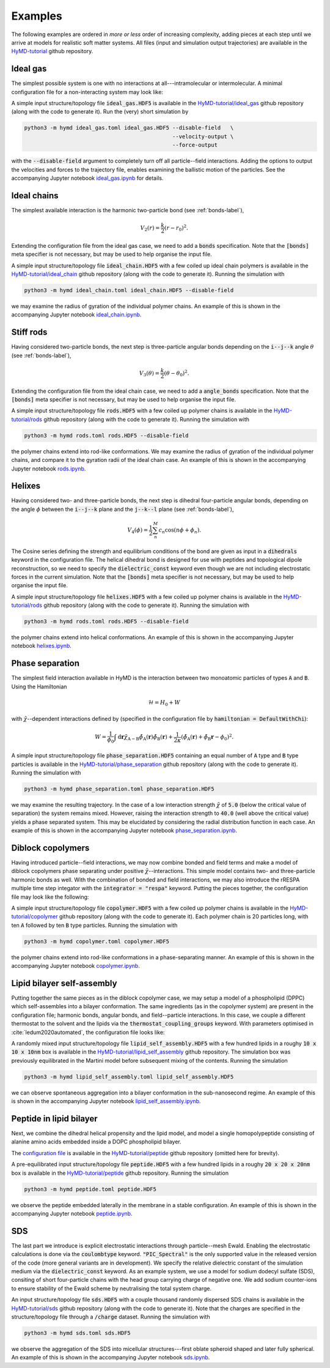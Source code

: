 .. _examples-label:

Examples
########
The following examples are ordered in *more or less* order of increasing
complexity, adding pieces at each step until we arrive at models for realistic
soft matter systems. All files (input and simulation output trajectories) are
available in the `HyMD-tutorial`_ github repository.

.. _HyMD-tutorial:
   https://github.com/Cascella-Group-UiO/HyMD-tutorial

Ideal gas
=========
.. image:: https://github.com/Cascella-Group-UiO/HyMD-tutorial/blob/main/ideal_gas/ideal_gas.png?raw=true
   :align: right
   :width: 200

The simplest possible system is one with no interactions at all---intramolecular
or intermolecular. A minimal configuration file for a non-interacting system
may look like:


.. code-block:: toml
   :caption: **ideal_gas.toml**

   [simulation]
   integrator = "velocity-verlet"
   n_steps = 100                      # total simulation steps
   n_print = 10                       # output trajectory data every n_print steps
   time_step = 0.01                   # time step in ps
   box_size = [5.0, 5.0, 5.0]         # simulation box size in nm
   start_temperature = 300            # generate starting temperature in Kelvin
   target_temperature = false         # thermostat temperature in Kelvin
   tau = 0.1                          # thermostat coupling strength in ps
   hamiltonian = "defaultnochi"       # interaction energy functional
   kappa = 0.05                       # compressibility in mol/kJ

   [field]
   mesh_size = [1, 1, 1]              # FFT grid size
   sigma = 1.0                        # filtering length scale in nm

A simple input structure/topology file :code:`ideal_gas.HDF5` is available in
the `HyMD-tutorial/ideal_gas`_ github repository (along with the code to
generate it). Run the (very) short simulation by

.. code:: bash

   python3 -m hymd ideal_gas.toml ideal_gas.HDF5 --disable-field   \
                                                 --velocity-output \
                                                 --force-output

with the :code:`--disable-field` argument to completely turn off all
particle--field interactions. Adding the options to output the velocities and
forces to the trajectory file, enables examining the ballistic motion of the
particles. See the accompanying Jupyter notebook `ideal_gas.ipynb`_ for details.


.. _HyMD-tutorial/ideal_gas:
   https://github.com/Cascella-Group-UiO/HyMD-tutorial/tree/main/ideal_gas
.. _ideal_gas.ipynb:
   https://github.com/Cascella-Group-UiO/HyMD-tutorial/blob/main/ideal_gas/ideal_gas.ipynb


Ideal chains
============
.. image:: https://github.com/Cascella-Group-UiO/HyMD-tutorial/blob/main/ideal_chain/100ps.png?raw=true
   :align: right
   :width: 200

The simplest available interaction is the harmonic two-particle bond (see
:ref:`bonds-label`),

.. math::

   V_2(r) = \frac{k}{2}(r-r_0)^2.

Extending the configuration file from the ideal gas case, we need to add a
:code:`bonds` specification. Note that the :code:`[bonds]` meta specifier is not
necessary, but may be used to help organise the input file.

.. code-block:: toml
   :caption: **ideal_chain.toml**

   [simulation]
   integrator = "velocity-verlet"
   n_steps = 10000                    # total simulation steps
   n_print = 200                      # output trajectory data every n_print steps
   time_step = 0.01                   # time step in ps
   box_size = [30.0, 30.0, 30.0]      # simulation box size in nm
   start_temperature = 50             # generate starting temperature in Kelvin
   target_temperature = 300           # thermostat temperature in Kelvin
   tau = 0.1                          # thermostat coupling strength in ps
   hamiltonian = "defaultnochi"       # interaction energy functional
   kappa = 0.05                       # compressibility in mol/kJ

   [field]
   mesh_size = [1, 1, 1]              # FFT grid size
   sigma = 1.0                        # filtering length scale in nm

   [bonds]
   bonds = [
     ["A", "A", 0.5, 1000.0],         # (i name, j name, equilibrium length, strength)
   ]

A simple input structure/topology file :code:`ideal_chain.HDF5` with a few
coiled up ideal chain polymers is available in the
`HyMD-tutorial/ideal_chain`_ github repository (along with the code to
generate it). Running the simulation with

.. code:: bash

   python3 -m hymd ideal_chain.toml ideal_chain.HDF5 --disable-field

we may examine the radius of gyration of the individual polymer chains. An
example of this is shown in the accompanying Jupyter notebook
`ideal_chain.ipynb`_.


.. _HyMD-tutorial/ideal_chain:
   https://github.com/Cascella-Group-UiO/HyMD-tutorial/tree/main/ideal_chain
.. _ideal_chain.ipynb:
   https://github.com/Cascella-Group-UiO/HyMD-tutorial/blob/main/ideal_chain/ideal_chain.ipynb


Stiff rods
==========
.. image:: https://github.com/Cascella-Group-UiO/HyMD-tutorial/blob/main/rods/rods.png?raw=true
   :align: right
   :width: 200

Having considered two-particle bonds, the next step is three-particle angular
bonds depending on the :code:`i--j--k` angle :math:`\theta` (see
:ref:`bonds-label`),

.. math::

   V_3(\theta) = \frac{k}{2}(\theta-\theta_0)^2.

Extending the configuration file from the ideal chain case, we need to add a
:code:`angle_bonds` specification. Note that the :code:`[bonds]` meta specifier
is not necessary, but may be used to help organise the input file.

.. code-block:: toml
   :caption: **rods.toml**

   [simulation]
   integrator = "velocity-verlet"
   n_steps = 10000                    # total simulation steps
   n_print = 200                      # output trajectory data every n_print steps
   time_step = 0.01                   # time step in ps
   box_size = [30.0, 30.0, 30.0]      # simulation box size in nm
   start_temperature = 50             # generate starting temperature in Kelvin
   target_temperature = 300           # thermostat temperature in Kelvin
   tau = 0.1                          # thermostat coupling strength in ps
   hamiltonian = "defaultnochi"       # interaction energy functional
   kappa = 0.05                       # compressibility in mol/kJ

   [field]
   mesh_size = [1, 1, 1]              # FFT grid size
   sigma = 1.0                        # filtering length scale in nm

   [bonds]
   bonds = [
     ["A", "A", 0.5, 1000.0],         # (i name, j name, equilibrium length, strength)
   ]

   angle_bonds = [
     ["A", "A", "A", 180.0, 100.0],   # (i, j, k, equilibrium angle, strength)
   ]


A simple input structure/topology file :code:`rods.HDF5` with a few
coiled up polymer chains is available in the `HyMD-tutorial/rods`_ github
repository (along with the code to generate it). Running the simulation with

.. code:: bash

   python3 -m hymd rods.toml rods.HDF5 --disable-field

the polymer chains extend into rod-like conformations. We may examine the
radius of gyration of the individual polymer chains, and compare it to the
gyration radii of the ideal chain case. An example of this is shown in the
accompanying Jupyter notebook `rods.ipynb`_.


.. _HyMD-tutorial/rods:
   https://github.com/Cascella-Group-UiO/HyMD-tutorial/tree/main/rods
.. _rods.ipynb:
   https://github.com/Cascella-Group-UiO/HyMD-tutorial/blob/main/rods/rods.ipynb



Helixes
=======
.. image:: https://github.com/Cascella-Group-UiO/HyMD-tutorial/blob/main/helixes/helixes.png?raw=true
   :align: right
   :width: 200

Having considered two- and three-particle bonds, the next step is dihedral
four-particle angular bonds, depending on the angle :math:`\phi` between the
:code:`i--j--k` plane and the :code:`j--k--l` plane (see :ref:`bonds-label`),

.. math::

   V_4(\phi) = \frac{1}{2}\sum_n^M c_n\cos(n\phi+\phi_n).

The Cosine series defining the strength and equilibrium conditions of the bond
are given as input in a :code:`dihedrals` keyword in the configuration file.
The helical dihedral bond is designed for use with peptides and topological
dipole reconstruction, so we need to specify the :code:`dielectric_const`
keyword even though we are not including electrostatic forces in the current
simulation. Note that the :code:`[bonds]` meta specifier is not necessary, but
may be used to help organise the input file.

.. code-block:: toml
   :caption: **helixes.toml**

   [simulation]
   integrator = "velocity-verlet"
   n_steps = 10000                    # total simulation steps
   n_print = 200                      # output trajectory data every n_print steps
   time_step = 0.01                   # time step in ps
   box_size = [30.0, 30.0, 30.0]      # simulation box size in nm
   start_temperature = 50             # generate starting temperature in Kelvin
   target_temperature = 300           # thermostat temperature in Kelvin
   tau = 0.1                          # thermostat coupling strength in ps
   hamiltonian = "defaultnochi"       # interaction energy functional
   kappa = 0.05                       # compressibility in mol/kJ
   dielectric_const = 15.0

   [field]
   mesh_size = [1, 1, 1]              # FFT grid size
   sigma = 1.0                        # filtering length scale in nm

   [bonds]
   bonds = [
     ["A", "A", 0.31, 10000.0],       # (i name, j name, equilibrium length, strength)
   ]

   dihedrals = [
     [
       ["A", "A", "A", "A"],
       [
         [-1],
         [449.08790868, 610.2408724, -544.48626121, 251.59427866, -84.9918564],
         [0.08, 0.46, 1.65, -0.96, 0.38],
       ],
       [1.0]
     ],
   ]

A simple input structure/topology file :code:`helixes.HDF5` with a few
coiled up polymer chains is available in the `HyMD-tutorial/rods`_ github
repository (along with the code to generate it). Running the simulation with

.. code:: bash

   python3 -m hymd rods.toml rods.HDF5 --disable-field

the polymer chains extend into helical conformations. An example of this is
shown in the accompanying Jupyter notebook `helixes.ipynb`_.


.. _HyMD-tutorial/helixes:
   https://github.com/Cascella-Group-UiO/HyMD-tutorial/tree/main/helixes
.. _helixes.ipynb:
   https://github.com/Cascella-Group-UiO/HyMD-tutorial/blob/main/helixes/helixes.ipynb


Phase separation
================
.. image:: https://github.com/Cascella-Group-UiO/HyMD-tutorial/blob/main/phase_separation/chi=40_final.png?raw=true
   :align: right
   :width: 200

The simplest field interaction available in HyMD is the interaction between two
monoatomic particles of types :code:`A` and :code:`B`. Using the Hamiltonian

.. math::

   \mathcal{H}=H_0+W

with :math:`\tilde\chi`--dependent interactions defined by (specified in the
configuration file by :code:`hamiltonian = DefaultWithChi`):

.. math::

   W=\frac{1}{\phi_0}\int\mathrm{d}\mathbf{r}\tilde\chi_{\text{A}-\text{B}}\tilde\phi_\text{A}(\mathbf{r})\tilde\phi_\text{B}(\mathbf{r}) + \frac{1}{2\kappa}\left(\tilde\phi_\text{A}(\mathbf{r})+\tilde\phi_\text{B}\mathbf{r}-\phi_0\right)^2.


.. code-block:: toml
   :caption: **phase_separation.toml**

   [simulation]
   integrator = "velocity-verlet"
   n_steps = 10000                    # total simulation steps
   n_print = 2000                     # output trajectory data every n_print steps
   time_step = 0.01                   # time step in ps
   box_size = [5.0, 5.0, 5.0]         # simulation box size in nm
   start_temperature = 300            # generate starting temperature in Kelvin
   target_temperature = 300           # thermostat temperature in Kelvin
   tau = 0.1                          # thermostat coupling strength in ps
   hamiltonian = "defaultwithchi"     # interaction energy functional

   [field]
   mesh_size = [20, 20, 20]           # FFT grid size
   sigma = 1.0                        # filtering length scale in nm
   kappa = 0.05                       # compressibility in mol/kJ
   chi = [
     ['A', 'B', 5.0],                 # (name i, name j, strength)
   ]

A simple input structure/topology file :code:`phase_separation.HDF5` containing
an equal number of :code:`A` type and :code:`B` type particles is available in
the `HyMD-tutorial/phase_separation`_ github repository (along with the code to
generate it). Running the simulation with

.. code:: bash

   python3 -m hymd phase_separation.toml phase_separation.HDF5

we may examine the resulting trajectory. In the case of a low interaction
strength :math:`\tilde\chi` of :code:`5.0` (below the critical value of
separation) the system remains mixed. However, raising the interaction strength
to :code:`40.0` (well above the critical value) yields a phase separated system.
This may be elucidated by considering the radial distribution function in each
case. An example of this is shown in the accompanying Jupyter notebook
`phase_separation.ipynb`_.


.. _HyMD-tutorial/phase_separation:
   https://github.com/Cascella-Group-UiO/HyMD-tutorial/tree/main/phase_separation
.. _phase_separation.ipynb:
   https://github.com/Cascella-Group-UiO/HyMD-tutorial/blob/main/phase_separation/phase_separation.ipynb


Diblock copolymers
==================
.. image:: https://github.com/Cascella-Group-UiO/HyMD-tutorial/blob/main/copolymer/copolymer_final.png?raw=true
   :align: right
   :width: 200

Having introduced particle--field interactions, we may now combine bonded and
field terms and make a model of diblock copolymers phase separating under
positive :math:`\tilde\chi`--interactions. This simple model contains two- and
three-particle harmonic bonds as well. With the combination of bonded and field
interactions, we may also introduce the rRESPA multiple time step integator with
the :code:`integrator = "respa"` keyword. Putting the pieces together, the
configuration file may look like the following:

.. code-block:: toml
   :caption: **copolymer.toml**

   [simulation]
   integrator = "respa"
   respa_inner = 15
   n_steps = 2000                     # total simulation steps
   n_print = 2000                     # output trajectory data every n_print steps
   time_step = 0.01                   # time step in ps
   box_size = [10.0, 10.0, 10.0]      # simulation box size in nm
   start_temperature = 50             # generate starting temperature in Kelvin
   target_temperature = 300           # thermostat temperature in Kelvin
   tau = 0.1                          # thermostat coupling strength in ps
   hamiltonian = "defaultwithchi"     # interaction energy functional
   kappa = 0.05                       # compressibility in mol/kJ

   [field]
   mesh_size = [50, 50, 50]           # FFT grid size
   sigma = 0.5                        # filtering length scale in nm
   chi = [
     ["A", "B", 30.0],                # (i, j, strength)
   ]

   [bonds]
   bonds = [
     ["A", "A", 0.25, 1500.0],        # (i, j, equilibrium length, strength)
     ["A", "B", 0.25, 1500.0],
     ["B", "B", 0.25, 1500.0],
   ]
   angle_bonds = [
     ["A", "A", "A", 180.0, 25.0],    # (i, j, k, equilibrium angle, strength)
     ["B", "B", "B", 180.0, 25.0],
   ]

A simple input structure/topology file :code:`copolymer.HDF5` with a few
coiled up polymer chains is available in the `HyMD-tutorial/copolymer`_ github
repository (along with the code to generate it). Each polymer chain is 20
particles long, with ten :code:`A` followed by ten :code:`B` type particles.
Running the simulation with

.. code:: bash

   python3 -m hymd copolymer.toml copolymer.HDF5

the polymer chains extend into rod-like conformations in a phase-separating
manner. An example of this is shown in the accompanying Jupyter notebook
`copolymer.ipynb`_.


.. _HyMD-tutorial/copolymer:
   https://github.com/Cascella-Group-UiO/HyMD-tutorial/tree/main/copolymer
.. _copolymer.ipynb:
   https://github.com/Cascella-Group-UiO/HyMD-tutorial/blob/main/copolymer/copolymer.ipynb


Lipid bilayer self-assembly
===========================
.. image:: https://github.com/Cascella-Group-UiO/HyMD-tutorial/blob/main/lipid_self_assembly/bilayer.png?raw=true
   :align: right
   :width: 300

Putting together the same pieces as in the diblock copolymer case, we may setup
a model of a phospholipid (DPPC) which self-assembles into a bilayer
conformation. The same ingredients (as in the copolymer system) are present in
the configuration file; harmonic bonds, angular bonds, and field--particle
interactions. In this case, we couple a different thermostat to the solvent and
the lipids via the :code:`thermostat_coupling_groups` keyword. With parameters
optimised in :cite:`ledum2020automated`, the configuration file looks like:


.. code-block:: toml
   :caption: **lipid_self_assembly.toml**

   [simulation]
   integrator = "respa"
   respa_inner = 25
   n_steps = 3000
   n_print = 200
   n_flush = 1
   time_step = 0.01
   box_size = [9.96924, 9.96924, 10.03970]
   start_temperature = 323
   target_temperature = 323
   tau = 0.1
   hamiltonian = "defaultwithchi"
   kappa = 0.05
   domain_decomposition = 10001
   cancel_com_momentum = true
   max_molecule_size = 15
   thermostat_coupling_groups = [
     ["N", "P", "G", "C"],
     ["W"],
   ]

   [field]
   mesh_size = [25, 25, 25]
   sigma = 1.0
   chi = [
     ["C", "W", 42.24],
     ["G", "C", 10.47],
     ["N", "W", -3.77],
     ["G", "W", 4.53],
     ["N", "P", -9.34],
     ["P", "G", 8.04],
     ["N", "G", 1.97],
     ["P", "C", 14.72],
     ["P", "W", -1.51],
     ["N", "C", 13.56],
   ]

   [bonds]
   bonds = [
     ["N", "P", 0.47, 1250.0],
     ["P", "G", 0.47, 1250.0],
     ["G", "G", 0.37, 1250.0],
     ["G", "C", 0.47, 1250.0],
     ["C", "C", 0.47, 1250.0],
   ]
   angle_bonds = [
     ["P", "G", "G", 120.0, 25.0],
     ["P", "G", "C", 180.0, 25.0],
     ["G", "C", "C", 180.0, 25.0],
     ["C", "C", "C", 180.0, 25.0],
   ]


A randomly mixed input structure/topology file
:code:`lipid_self_assembly.HDF5` with a few hundred lipids in a roughy
:code:`10 x 10 x 10nm` box is available in the
`HyMD-tutorial/lipid_self_assembly`_ github repository. The simulation box was
previously equilibrated in the Martini model before subsequent mixing of the
contents. Running the simulation

.. code:: bash

   python3 -m hymd lipid_self_assembly.toml lipid_self_assembly.HDF5

we can observe spontaneous aggregation into a bilayer conformation in the
sub-nanosecond regime. An example of this is shown in the accompanying Jupyter
notebook `lipid_self_assembly.ipynb`_.


.. _HyMD-tutorial/lipid_self_assembly:
   https://github.com/Cascella-Group-UiO/HyMD-tutorial/tree/main/lipid_self_assembly
.. _lipid_self_assembly.ipynb:
   https://github.com/Cascella-Group-UiO/HyMD-tutorial/blob/main/lipid_self_assembly/lipid_self_assembly.ipynb


Peptide in lipid bilayer
========================
.. image:: https://github.com/Cascella-Group-UiO/HyMD-tutorial/blob/main/peptide/peptide.png?raw=true
   :align: right
   :width: 300

Next, we combine the dihedral helical propensity and the lipid model, and model
a single homopolypeptide consisting of alanine amino acids embedded inside a
DOPC phospholipid bilayer.


The `configuration file`_ is available in the `HyMD-tutorial/peptide`_ github
repository (omitted here for brevity).

A pre-equilibrated input structure/topology file :code:`peptide.HDF5` with a
few hundred lipids in a roughy :code:`20 x 20 x 20nm` box is available in the
`HyMD-tutorial/peptide`_ github repository. Running the simulation

.. code:: bash

   python3 -m hymd peptide.toml peptide.HDF5

we observe the peptide embedded laterally in the membrane in a stable
configuration.  An example of this is shown in the accompanying Jupyter
notebook `peptide.ipynb`_.


.. _HyMD-tutorial/peptide:
   https://github.com/Cascella-Group-UiO/HyMD-tutorial/tree/main/peptide
.. _configuration file:
   https://github.com/Cascella-Group-UiO/HyMD-tutorial/blob/main/peptide/peptide.toml
.. _peptide.ipynb:
   https://github.com/Cascella-Group-UiO/HyMD-tutorial/blob/main/peptide/peptide.ipynb


SDS
===
.. image:: https://github.com/Cascella-Group-UiO/HyMD-tutorial/blob/main/sds/oblate.png?raw=true
   :align: right
   :width: 300

The last part we introduce is explicit electrostatic interactions through
particle--mesh Ewald. Enabling the electrostatic calculations is done via the
:code:`coulombtype` keyword. :code:`"PIC_Spectral"` is the only supported
value in the released version of the code (more general variants are in
development). We specify the relative dielectric constant of the simulation
medium via the :code:`dielectric_const` keyword. As an example system, we use
a model for sodium dodecyl sulfate (SDS), consiting of short four-particle
chains with the head group carrying charge of negative one. We add sodium
counter-ions to ensure stability of the Ewald scheme by neutralising the total
system charge.



.. code-block:: toml
   :caption: **sds.toml**

   [simulation]
   integrator = "respa"
   respa_inner = 10
   n_steps = 3000
   n_print = 1500
   n_flush =
   time_step = 0.01
   box_size = [8.3, 8.3, 8.3]
   start_temperature = 298
   target_temperature = 298
   tau = 0.1
   hamiltonian = "defaultwithchi"
   kappa = 0.1
   domain_decomposition = 10000
   cancel_com_momentum = true
   max_molecule_size = 5
   thermostat_coupling_groups = [
     ["S", "C"],
     ["W", "Na"],
   ]
   dielectric_const = 45.0              # dielectric constant for the simulation medium
   coulombtype = "PIC_Spectral"         # particle in cloud, spectral method

   [field]
   mesh_size = [64, 64, 64]
   sigma = 0.5
   chi = [
     ["S", "C",  13.50],
     ["S", "Na",  0.00],
     ["S", "W",  -3.60],
     ["C", "Na", 13.50],
     ["C", "W",  33.75],
     ["W", "Na",  0.00],
   ]

   [bonds]
   bonds = [
     ["S",   "C",   0.50, 1250.0],
     ["C",   "C",   0.50, 1250.0],
   ]
   angle_bonds = [
     ["S", "C", "C", 170.0, 25.0],
     ["C", "C", "C", 180.0, 25.0],
   ]


An input structure/topology file :code:`sds.HDF5` with a couple thousand
randomly dispersed SDS chains is available in the `HyMD-tutorial/sds`_ github
repository (along with the code to generate it). Note that the charges are
specified in the structure/topology file through a :code:`/charge` dataset.
Running the simulation with

.. code:: bash

   python3 -m hymd sds.toml sds.HDF5

we observe the aggregation of the SDS into micellular structures---first oblate
spheroid shaped and later fully spherical. An example of this is shown in the
accompanying Jupyter notebook `sds.ipynb`_.


.. _HyMD-tutorial/sds:
   https://github.com/Cascella-Group-UiO/HyMD-tutorial/tree/main/sds
.. _sds.ipynb:
   https://github.com/Cascella-Group-UiO/HyMD-tutorial/blob/main/sds/sds.ipynb

